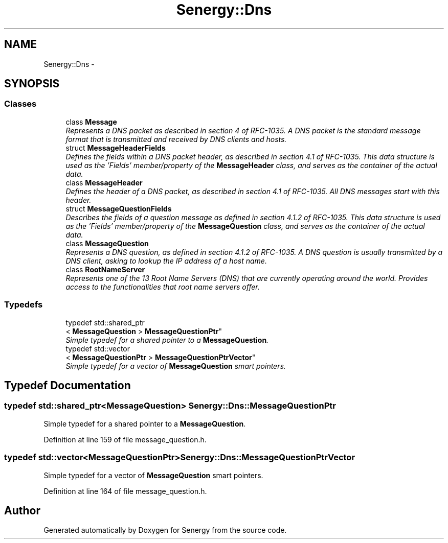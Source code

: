 .TH "Senergy::Dns" 3 "Tue Jan 28 2014" "Version 1.0" "Senergy" \" -*- nroff -*-
.ad l
.nh
.SH NAME
Senergy::Dns \- 
.SH SYNOPSIS
.br
.PP
.SS "Classes"

.in +1c
.ti -1c
.RI "class \fBMessage\fP"
.br
.RI "\fIRepresents a DNS packet as described in section 4 of RFC-1035\&. A DNS packet is the standard message format that is transmitted and received by DNS clients and hosts\&. \fP"
.ti -1c
.RI "struct \fBMessageHeaderFields\fP"
.br
.RI "\fIDefines the fields within a DNS packet header, as described in section 4\&.1 of RFC-1035\&. This data structure is used as the 'Fields' member/property of the \fBMessageHeader\fP class, and serves as the container of the actual data\&. \fP"
.ti -1c
.RI "class \fBMessageHeader\fP"
.br
.RI "\fIDefines the header of a DNS packet, as described in section 4\&.1 of RFC-1035\&. All DNS messages start with this header\&. \fP"
.ti -1c
.RI "struct \fBMessageQuestionFields\fP"
.br
.RI "\fIDescribes the fields of a question message as defined in section 4\&.1\&.2 of RFC-1035\&. This data structure is used as the 'Fields' member/property of the \fBMessageQuestion\fP class, and serves as the container of the actual data\&. \fP"
.ti -1c
.RI "class \fBMessageQuestion\fP"
.br
.RI "\fIRepresents a DNS question, as defined in section 4\&.1\&.2 of RFC-1035\&. A DNS question is usually transmitted by a DNS client, asking to lookup the IP address of a host name\&. \fP"
.ti -1c
.RI "class \fBRootNameServer\fP"
.br
.RI "\fIRepresents one of the 13 Root Name Servers (DNS) that are currently operating around the world\&. Provides access to the functionalities that root name servers offer\&. \fP"
.in -1c
.SS "Typedefs"

.in +1c
.ti -1c
.RI "typedef std::shared_ptr
.br
< \fBMessageQuestion\fP > \fBMessageQuestionPtr\fP"
.br
.RI "\fISimple typedef for a shared pointer to a \fBMessageQuestion\fP\&. \fP"
.ti -1c
.RI "typedef std::vector
.br
< \fBMessageQuestionPtr\fP > \fBMessageQuestionPtrVector\fP"
.br
.RI "\fISimple typedef for a vector of \fBMessageQuestion\fP smart pointers\&. \fP"
.in -1c
.SH "Typedef Documentation"
.PP 
.SS "typedef std::shared_ptr<\fBMessageQuestion\fP> \fBSenergy::Dns::MessageQuestionPtr\fP"

.PP
Simple typedef for a shared pointer to a \fBMessageQuestion\fP\&. 
.PP
Definition at line 159 of file message_question\&.h\&.
.SS "typedef std::vector<\fBMessageQuestionPtr\fP> \fBSenergy::Dns::MessageQuestionPtrVector\fP"

.PP
Simple typedef for a vector of \fBMessageQuestion\fP smart pointers\&. 
.PP
Definition at line 164 of file message_question\&.h\&.
.SH "Author"
.PP 
Generated automatically by Doxygen for Senergy from the source code\&.
